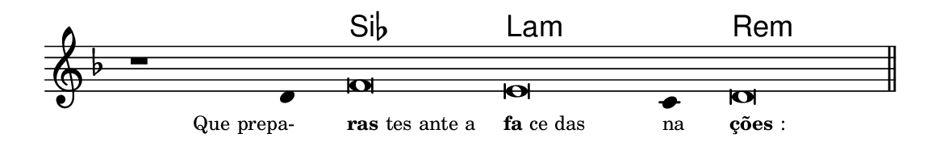 \version "2.20.0"
#(set! paper-alist (cons '("linha" . (cons (* 148 mm) (* 25 mm))) paper-alist))

\paper {
  #(set-paper-size "linha")
  ragged-right = ##f
}

\language "portugues"


harmonia = \chordmode {
    \cadenzaOn
%harmonia
  r1 r4 sib\breve la:m~ la4:m re\breve:m
%/harmonia
}
melodia = \fixed do' {
    \key re \minor
    \cadenzaOn
%recitação
    r1 re4 fa\breve mi do4 re\breve \bar "||" \break
%/recitação
}
letra = \lyricmode {
    \teeny
    \tweak self-alignment-X #1  \markup{Que prepa-}
    \tweak self-alignment-X #-1 \markup{\bold {ras}tes ante a}
    \tweak self-alignment-X #-1 \markup{\bold{fa}ce das}
    \tweak self-alignment-X #-1 \markup{na}
    \tweak self-alignment-X #-1 \markup{\bold{ções}:}
}

\book {
  \paper {
      indent = 0\mm
  }
    \header {
      %piece = "A"
      tagline = ""
    }
  \score {
    <<
      \new ChordNames {
        \set chordChanges = ##t
		\set noChordSymbol = ""
        \harmonia
      }
      \new Voice = "canto" { \melodia }
      \new Lyrics \lyricsto "canto" \letra
    >>
    \layout {
      %indent = 0\cm
      \context {
        \Staff
        \remove "Time_signature_engraver"
        \hide Stem
      }
    }
  }
}
